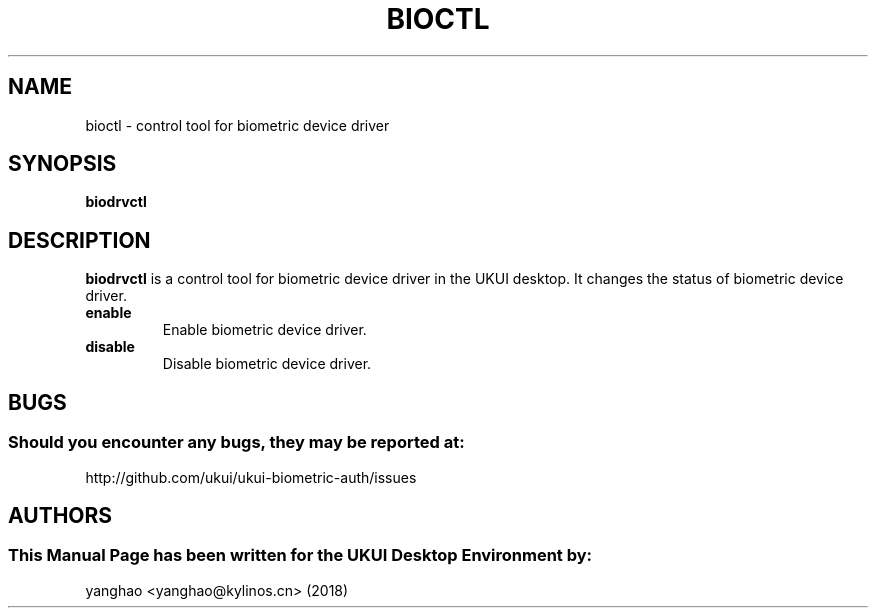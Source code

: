 .\" Man Page for bioctl
.TH BIOCTL 1 "August 05, 2018"
.SH "NAME"
bioctl \- control tool for biometric device driver
.SH "SYNOPSIS"
.B biodrvctl
.SH "DESCRIPTION"
.B biodrvctl
is a control tool for biometric device driver in the UKUI desktop.
It changes the status of biometric device driver.
.TP
\fB enable\fR
Enable biometric device driver.
.TP
\fB disable\fR
Disable biometric device driver.
.SH "BUGS"
.SS Should you encounter any bugs, they may be reported at: 
http://github.com/ukui/ukui-biometric-auth/issues
.SH "AUTHORS"
.SS This Manual Page has been written for the UKUI Desktop Environment by:
yanghao <yanghao@kylinos.cn> (2018)
